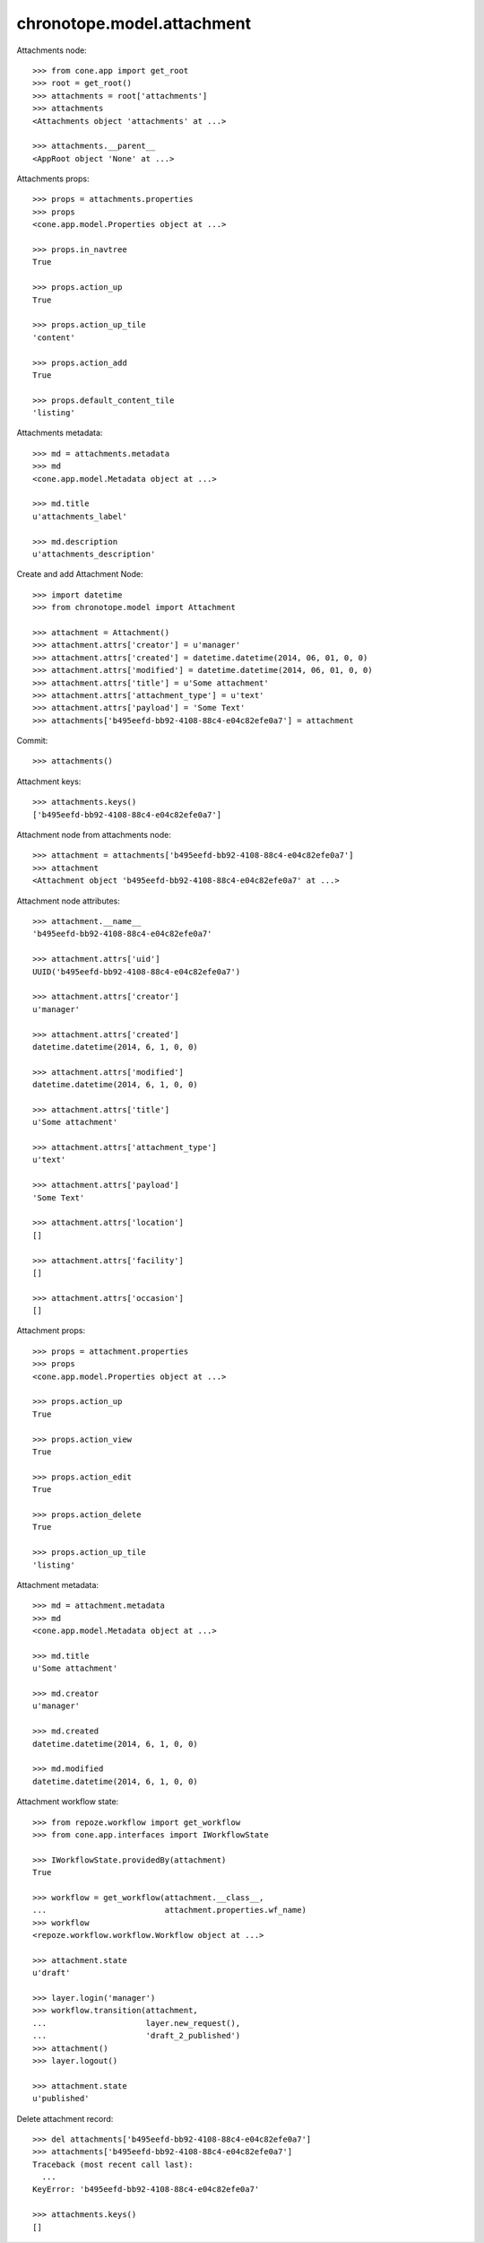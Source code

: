 chronotope.model.attachment
===========================

Attachments node::

    >>> from cone.app import get_root
    >>> root = get_root()
    >>> attachments = root['attachments']
    >>> attachments
    <Attachments object 'attachments' at ...>

    >>> attachments.__parent__
    <AppRoot object 'None' at ...>

Attachments props::

    >>> props = attachments.properties
    >>> props
    <cone.app.model.Properties object at ...>

    >>> props.in_navtree
    True

    >>> props.action_up
    True

    >>> props.action_up_tile
    'content'

    >>> props.action_add
    True

    >>> props.default_content_tile
    'listing'

Attachments metadata::

    >>> md = attachments.metadata
    >>> md
    <cone.app.model.Metadata object at ...>

    >>> md.title
    u'attachments_label'

    >>> md.description
    u'attachments_description'

Create and add Attachment Node::

    >>> import datetime
    >>> from chronotope.model import Attachment

    >>> attachment = Attachment()
    >>> attachment.attrs['creator'] = u'manager'
    >>> attachment.attrs['created'] = datetime.datetime(2014, 06, 01, 0, 0)
    >>> attachment.attrs['modified'] = datetime.datetime(2014, 06, 01, 0, 0)
    >>> attachment.attrs['title'] = u'Some attachment'
    >>> attachment.attrs['attachment_type'] = u'text'
    >>> attachment.attrs['payload'] = 'Some Text'
    >>> attachments['b495eefd-bb92-4108-88c4-e04c82efe0a7'] = attachment

Commit::

    >>> attachments()

Attachment keys::

    >>> attachments.keys()
    ['b495eefd-bb92-4108-88c4-e04c82efe0a7']

Attachment node from attachments node::

    >>> attachment = attachments['b495eefd-bb92-4108-88c4-e04c82efe0a7']
    >>> attachment
    <Attachment object 'b495eefd-bb92-4108-88c4-e04c82efe0a7' at ...>

Attachment node attributes::

    >>> attachment.__name__
    'b495eefd-bb92-4108-88c4-e04c82efe0a7'

    >>> attachment.attrs['uid']
    UUID('b495eefd-bb92-4108-88c4-e04c82efe0a7')

    >>> attachment.attrs['creator']
    u'manager'

    >>> attachment.attrs['created']
    datetime.datetime(2014, 6, 1, 0, 0)

    >>> attachment.attrs['modified']
    datetime.datetime(2014, 6, 1, 0, 0)

    >>> attachment.attrs['title']
    u'Some attachment'

    >>> attachment.attrs['attachment_type']
    u'text'

    >>> attachment.attrs['payload']
    'Some Text'

    >>> attachment.attrs['location']
    []

    >>> attachment.attrs['facility']
    []

    >>> attachment.attrs['occasion']
    []

Attachment props::

    >>> props = attachment.properties
    >>> props
    <cone.app.model.Properties object at ...>

    >>> props.action_up
    True

    >>> props.action_view
    True

    >>> props.action_edit
    True

    >>> props.action_delete
    True

    >>> props.action_up_tile
    'listing'

Attachment metadata::

    >>> md = attachment.metadata
    >>> md
    <cone.app.model.Metadata object at ...>

    >>> md.title
    u'Some attachment'

    >>> md.creator
    u'manager'

    >>> md.created
    datetime.datetime(2014, 6, 1, 0, 0)

    >>> md.modified
    datetime.datetime(2014, 6, 1, 0, 0)

Attachment workflow state::

    >>> from repoze.workflow import get_workflow
    >>> from cone.app.interfaces import IWorkflowState

    >>> IWorkflowState.providedBy(attachment)
    True

    >>> workflow = get_workflow(attachment.__class__,
    ...                         attachment.properties.wf_name)
    >>> workflow
    <repoze.workflow.workflow.Workflow object at ...>

    >>> attachment.state
    u'draft'

    >>> layer.login('manager')
    >>> workflow.transition(attachment,
    ...                     layer.new_request(),
    ...                     'draft_2_published')
    >>> attachment()
    >>> layer.logout()

    >>> attachment.state
    u'published'

Delete attachment record::

    >>> del attachments['b495eefd-bb92-4108-88c4-e04c82efe0a7']
    >>> attachments['b495eefd-bb92-4108-88c4-e04c82efe0a7']
    Traceback (most recent call last):
      ...
    KeyError: 'b495eefd-bb92-4108-88c4-e04c82efe0a7'

    >>> attachments.keys()
    []
